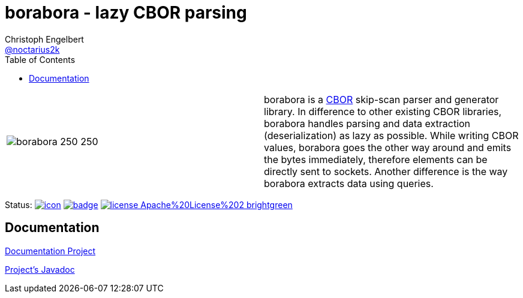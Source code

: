 ////
Copyright (c) 2016-2018, Christoph Engelbert (aka noctarius) and
contributors. All rights reserved.

Licensed under the Apache License, Version 2.0 (the "License");
you may not use this file except in compliance with the License.
You may obtain a copy of the License at

http://www.apache.org/licenses/LICENSE-2.0

Unless required by applicable law or agreed to in writing, software
distributed under the License is distributed on an "AS IS" BASIS,
WITHOUT WARRANTIES OR CONDITIONS OF ANY KIND, either express or implied.
See the License for the specific language governing permissions and
limitations under the License.
////
= borabora - lazy CBOR parsing
Christoph Engelbert <https://github.com/noctarius[@noctarius2k]>
// Settings:
:compat-mode!:
:idseparator: -
// Aliases:
:project-name: tengi README
:project-handle: tengi-readme
:toc:

|===
| image:https://raw.githubusercontent.com/noctarius/borabora/master/borabora_250_250.png[] | borabora is a link:http://cbor.io[CBOR] skip-scan parser and generator library. In difference to other existing CBOR libraries, borabora handles parsing and data extraction (deserialization) as lazy as possible. While writing CBOR values, borabora goes the other way around and emits the bytes immediately, therefore elements can be directly sent to sockets. Another difference is the way borabora extracts data using queries.
|===

Status:
image:https://noctarius.ci.cloudbees.com/job/borabora/badge/icon[align="center", link="https://noctarius.ci.cloudbees.com/job/borabora"]
image:https://codecov.io/gh/noctarius/borabora/branch/master/graph/badge.svg[align="center", link="https://codecov.io/github/noctarius/borabora?branch=master"]
image:https://img.shields.io/badge/license-Apache%20License%202-brightgreen.svg[align="center", link="http://www.apache.org/licenses/LICENSE-2.0"]

== Documentation
link:https://noctarius.gitbooks.io/borabora/content/[Documentation Project]

link:http://noctarius.github.io/borabora/[Project's Javadoc]
